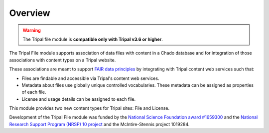 Overview
========

.. warning::

  The Tripal file module is **compatible only with Tripal v3.6 or higher**.


The Tripal File module supports association of data files with content in a Chado database and for integration of those associations with content types on a Tripal website.

.. image:: https://upload.wikimedia.org/wikipedia/commons/thumb/a/aa/FAIR_data_principles.jpg/320px-FAIR_data_principles.jpg

These associations are meant to support `FAIR data principles <https://www.go-fair.org/fair-principles/>`_ by integrating with Tripal content web services such that:

- Files are findable and accessible via Tripal's content web services.
- Metadata about files use globally unique controlled vocabularies. These metadata can be assigned as properties of each file.
- License and usage details can be assigned to each file.

This module provides two new content types for Tripal sites: File and License.

Development of the Tripal File module was funded by the `National Science Foundation award #1659300 <https://nsf.gov/awardsearch/showAward?AWD_ID=1659300>`_ and the `National Research Support Program (NRSP) 10 project <https://www.nrsp10.org/>`_ and the McIntire-Stennis project 1019284.
